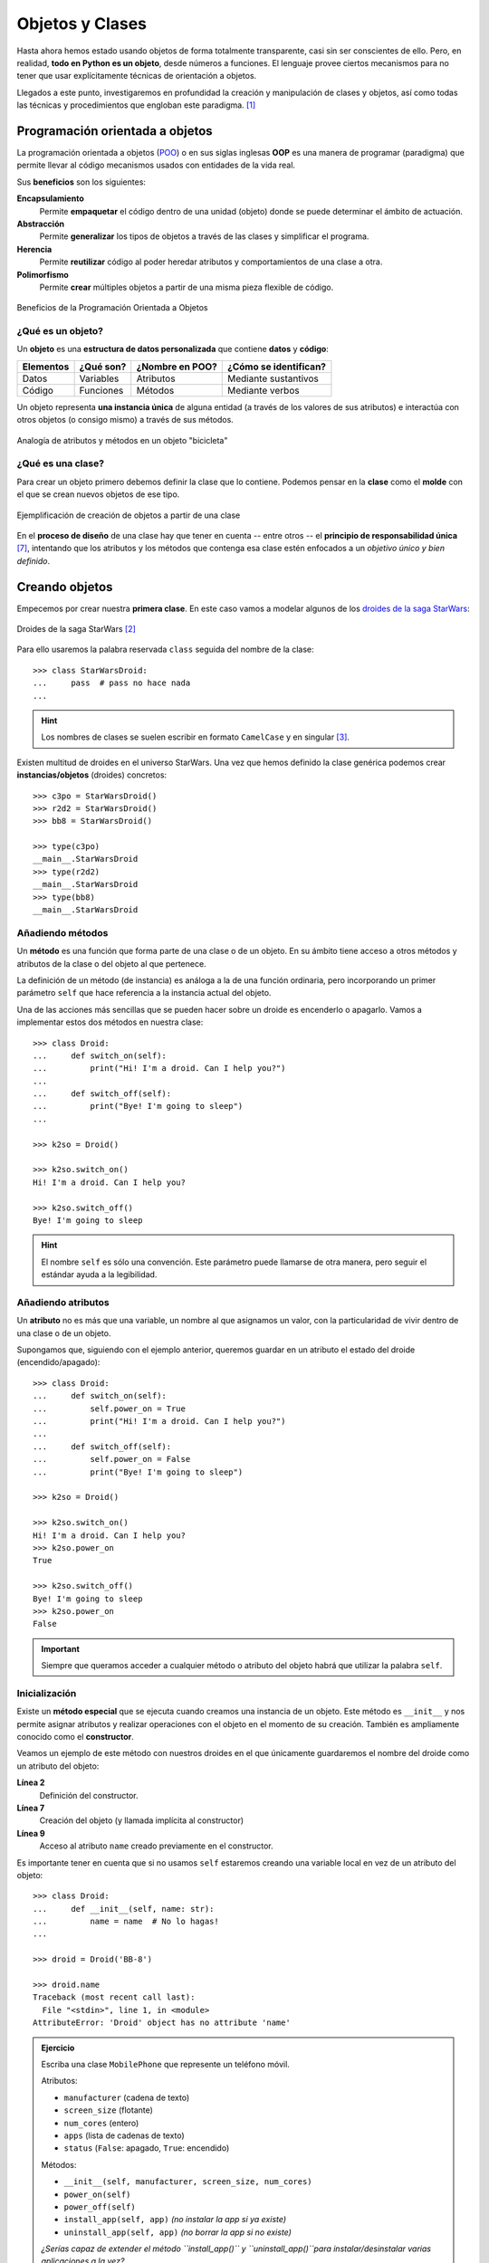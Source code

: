 ################
Objetos y Clases
################

.. image:: img/rabie-madaci-skx1Rn6LW9I-unsplash.jpg

Hasta ahora hemos estado usando objetos de forma totalmente transparente, casi sin ser conscientes de ello. Pero, en realidad, **todo en Python es un objeto**, desde números a funciones. El lenguaje provee ciertos mecanismos para no tener que usar explícitamente técnicas de orientación a objetos.

Llegados a este punto, investigaremos en profundidad la creación y manipulación de clases y objetos, así como todas las técnicas y procedimientos que engloban este paradigma. [#things-unsplash]_

********************************
Programación orientada a objetos
********************************

La programación orientada a objetos (`POO`_) o en sus siglas inglesas **OOP** es una manera de programar (paradigma) que permite llevar al código mecanismos usados con entidades de la vida real.

Sus **beneficios** son los siguientes:

**Encapsulamiento**
    Permite **empaquetar** el código dentro de una unidad (objeto) donde se puede determinar el ámbito de actuación.
**Abstracción**
    Permite **generalizar** los tipos de objetos a través de las clases y simplificar el programa.
**Herencia**
    Permite **reutilizar** código al poder heredar atributos y comportamientos de una clase a otra.
**Polimorfismo**
    Permite **crear** múltiples objetos a partir de una misma pieza flexible de código.

.. figure:: img/oop-features.svg
    :align: center

    Beneficios de la Programación Orientada a Objetos

¿Qué es un objeto?
==================

Un **objeto** es una **estructura de datos personalizada** que contiene **datos** y **código**:

+-----------+-----------+-----------------+-----------------------+
| Elementos | ¿Qué son? | ¿Nombre en POO? | ¿Cómo se identifican? |
+===========+===========+=================+=======================+
| Datos     | Variables | Atributos       | Mediante sustantivos  |
+-----------+-----------+-----------------+-----------------------+
| Código    | Funciones | Métodos         | Mediante verbos       |
+-----------+-----------+-----------------+-----------------------+

Un objeto representa **una instancia única** de alguna entidad (a través de los valores de sus atributos) e interactúa con otros objetos (o consigo mismo) a través de sus métodos.

.. figure:: img/bike-object.svg
    :align: center

    Analogía de atributos y métodos en un objeto "bicicleta"

¿Qué es una clase?
==================

Para crear un objeto primero debemos definir la clase que lo contiene. Podemos pensar en la **clase** como el **molde** con el que se crean nuevos objetos de ese tipo.

.. figure:: img/mold.svg
    :align: center

    Ejemplificación de creación de objetos a partir de una clase

En el **proceso de diseño** de una clase hay que tener en cuenta -- entre otros -- el **principio de responsabilidad única** [#solid-principles]_, intentando que los atributos y los métodos que contenga esa clase estén enfocados a un *objetivo único y bien definido*.

***************
Creando objetos
***************

Empecemos por crear nuestra **primera clase**. En este caso vamos a modelar algunos de los `droides de la saga StarWars`_:

.. figure:: img/starwars-droids.jpg
    :align: center

    Droides de la saga StarWars [#starwars-droids]_

Para ello usaremos la palabra reservada ``class`` seguida del nombre de la clase::

    >>> class StarWarsDroid:
    ...     pass  # pass no hace nada
    ...

.. hint:: Los nombres de clases se suelen escribir en formato ``CamelCase`` y en singular [#pep8]_.

Existen multitud de droides en el universo StarWars. Una vez que hemos definido la clase genérica podemos crear **instancias/objetos** (droides) concretos::

    >>> c3po = StarWarsDroid()
    >>> r2d2 = StarWarsDroid()
    >>> bb8 = StarWarsDroid()

    >>> type(c3po)
    __main__.StarWarsDroid
    >>> type(r2d2)
    __main__.StarWarsDroid
    >>> type(bb8)
    __main__.StarWarsDroid


Añadiendo métodos
=================

Un **método** es una función que forma parte de una clase o de un objeto. En su ámbito tiene acceso a otros métodos y atributos de la clase o del objeto al que pertenece.

La definición de un método (de instancia) es análoga a la de una función ordinaria, pero incorporando un primer parámetro ``self`` que hace referencia a la instancia actual del objeto.

Una de las acciones más sencillas que se pueden hacer sobre un droide es encenderlo o apagarlo. Vamos a implementar estos dos métodos en nuestra clase::

    >>> class Droid:
    ...     def switch_on(self):
    ...         print("Hi! I'm a droid. Can I help you?")
    ...
    ...     def switch_off(self):
    ...         print("Bye! I'm going to sleep")
    ...

    >>> k2so = Droid()

    >>> k2so.switch_on()
    Hi! I'm a droid. Can I help you?

    >>> k2so.switch_off()
    Bye! I'm going to sleep

.. hint::
    El nombre ``self`` es sólo una convención. Este parámetro puede llamarse de otra manera, pero seguir el estándar ayuda a la legibilidad.

Añadiendo atributos
===================

Un **atributo** no es más que una variable, un nombre al que asignamos un valor, con la particularidad de vivir dentro de una clase o de un objeto.

Supongamos que, siguiendo con el ejemplo anterior, queremos guardar en un atributo el estado del droide (encendido/apagado)::

    >>> class Droid:
    ...     def switch_on(self):
    ...         self.power_on = True
    ...         print("Hi! I'm a droid. Can I help you?")
    ...
    ...     def switch_off(self):
    ...         self.power_on = False
    ...         print("Bye! I'm going to sleep")

    >>> k2so = Droid()

    >>> k2so.switch_on()
    Hi! I'm a droid. Can I help you?
    >>> k2so.power_on
    True

    >>> k2so.switch_off()
    Bye! I'm going to sleep
    >>> k2so.power_on
    False

.. important::
    Siempre que queramos acceder a cualquier método o atributo del objeto habrá que utilizar la palabra ``self``.

Inicialización
==============

Existe un **método especial** que se ejecuta cuando creamos una instancia de un objeto. Este método es ``__init__`` y nos permite asignar atributos y realizar operaciones con el objeto en el momento de su creación. También es ampliamente conocido como el **constructor**. 

Veamos un ejemplo de este método con nuestros droides en el que únicamente guardaremos el nombre del droide como un atributo del objeto:

.. code-block::
    :linenos:

    >>> class Droid:
    ...     def __init__(self, name: str):
    ...         self.name = name
    ...

    >>> droid = Droid('BB-8')

    >>> droid.name
    'BB-8'

**Línea 2**
    Definición del constructor.
**Línea 7**
    Creación del objeto (y llamada implícita al constructor)
**Línea 9**
    Acceso al atributo ``name`` creado previamente en el constructor.

Es importante tener en cuenta que si no usamos ``self`` estaremos creando una variable local en vez de un atributo del objeto::

    >>> class Droid:
    ...     def __init__(self, name: str):
    ...         name = name  # No lo hagas!
    ...

    >>> droid = Droid('BB-8')

    >>> droid.name
    Traceback (most recent call last):
      File "<stdin>", line 1, in <module>
    AttributeError: 'Droid' object has no attribute 'name'


.. admonition:: Ejercicio
    :class: exercise

    Escriba una clase ``MobilePhone`` que represente un teléfono móvil.

    Atributos:

    - ``manufacturer`` (cadena de texto)
    - ``screen_size`` (flotante)
    - ``num_cores`` (entero)
    - ``apps`` (lista de cadenas de texto)
    - ``status`` (``False``: apagado, ``True``: encendido)

    Métodos:

    - ``__init__(self, manufacturer, screen_size, num_cores)``
    - ``power_on(self)``
    - ``power_off(self)``
    - ``install_app(self, app)`` *(no instalar la app si ya existe)*
    - ``uninstall_app(self, app)``  *(no borrar la app si no existe)*

    *¿Serías capaz de extender el método ``install_app()`` y ``uninstall_app()``para instalar/desinstalar varias aplicaciones a la vez?*

        | Plantilla: :download:`mobile.py <files/templates/mobile.py>`
        | Comprobación: ``pytest -xq`` :download:`test_mobile.py <files/test_mobile.py>` 
        | Comprobación (avanzado): ``pytest -xq`` :download:`test_mobile_advanced.py <files/test_mobile_advanced.py>`

*********
Atributos
*********

Acceso directo
==============

En el siguiente ejemplo vemos que, aunque el atributo ``name`` se ha creado en el constructor de la clase, también podemos modificarlo desde "fuera" con un acceso directo::

    >>> class Droid:
    ...     def __init__(self, name: str):
    ...         self.name = name
    ...

    >>> droid = Droid('C-3PO')

    >>> droid.name
    'C-3PO'

    >>> droid.name = 'waka-waka'  # esto sería válido!

Python nos permite **añadir atributos dinámicamente** a un objeto incluso después de su creación::

    >>> droid.manufacturer = 'Cybot Galactica'
    >>> droid.height = 1.77

.. note::
    Nótese el acceso a los atributos con ``obj.attribute`` en vez de lo que veníamos usando en :ref:`diccionarios <core/datastructures/dicts:diccionarios>` donde hay que escribir "un poco más" ``obj['attribute']``.

Propiedades
===========

Como hemos visto previamente, los atributos definidos en un objeto son accesibles públicamente. Esto puede parecer extraño a personas que vengan de otros lenguajes de programación (véase Java). En Python existe un cierto "sentido de la responsabilidad" a la hora de programar y manejar este tipo de situaciones: Casi todo es posible a priori pero se debe controlar explícitamente.

Una primera solución "pitónica" para la privacidad de los atributos es el uso de **propiedades**. La forma más común de aplicar propiedades es mediante el uso de :ref:`decoradores <core/modularity/functions:Decoradores>`:

- ``@property`` para leer el valor de un atributo ("getter").
- ``@name.setter`` para escribir el valor de un atributo.

Veamos un ejemplo en el que estamos ofuscando el nombre del droide a través de propiedades::

    >>> class Droid:
    ...     def __init__(self, name: str):
    ...         self.hidden_name = name
    ...
    ...     @property
    ...     def name(self) -> str:
    ...         print('inside the getter')
    ...         return self.hidden_name
    ...
    ...     @name.setter
    ...     def name(self, name: str) -> None:
    ...         print('inside the setter')
    ...         self.hidden_name = name
    ...

    >>> droid = Droid('N1-G3L')

    >>> droid.name
    inside the getter
    'N1-G3L'

    >>> droid.name = 'Nigel'
    inside the setter

    >>> droid.name
    inside the getter
    'Nigel'

En cualquier caso, seguimos pudiendo acceder directamente a ``.hidden_name``::

    >>> droid.hidden_name
    'Nigel'

Incluso podemos cambiar su valor::

    >>> droid.hidden_name = 'waka-waka'

    >>> droid.name
    inside the getter
    'waka-waka'

Valores calculados
------------------

Una propiedad también se puede usar para devolver un **valor calculado** (o computado).

A modo de ejemplo, supongamos que la altura del periscopio de los droides astromecánicos se calcula siempre como un porcentaje de su altura. Veamos cómo implementarlo::

    >>> class AstromechDroid:
    ...     def __init__(self, name: str, height: float):
    ...         self.name = name
    ...         self.height = height
    ...
    ...     @property
    ...     def periscope_height(self) -> float:
    ...         return 0.3 * self.height
    ...

    >>> droid = AstromechDroid('R2-D2', 1.05)

    >>> droid.periscope_height  # podemos acceder como atributo
    0.315

    >>> droid.periscope_height = 10  # no podemos modificarlo
    Traceback (most recent call last):
      File "<stdin>", line 1, in <module>
    AttributeError: can't set attribute

Las propiedades **no pueden recibir parámetros** ya que no tiene sentido semánticamente::

    >>> class AstromechDroid:
    ...     def __init__(self, name: str, height: float):
    ...         self.name = name
    ...         self.height = height
    ...
    ...     @property
    ...     def periscope_height(self, from_ground: bool = False) -> float:
    ...         height_factor = 1.3 if from_ground else 0.3
    ...         return height_factor * self.height
    ...

    >>> droid = AstromechDroid('R2-D2', 1.05)

    >>> droid.periscope_height
    0.315

    >>> droid.periscope_height(from_ground=True)
    Traceback (most recent call last):
      File "<stdin>", line 1, in <module>
    TypeError: 'float' object is not callable

En este caso tendríamos que implementar un método para resolver el escenario planteado.

.. hint:: La ventaja de usar valores calculados sobre simples atributos es que el cambio de valor en un atributo no asegura que actualicemos otro atributo, y además siempre podremos modificar directamente el valor del atributo, con lo que podríamos obtener efectos colaterales indeseados.

Cacheando propiedades
---------------------

En los ejemplos anteriores hemos creado una propiedad que calcula el alto del periscopio de un droide astromecánico a partir de su altura. El "coste" de este cálculo es bajo, pero imaginemos por un momento que fuera muy alto.

Si cada vez que accedemos a dicha propiedad tenemos que realizar ese cálculo, estaríamos siendo muy ineficientes (en el caso de que la altura del droide no cambiara). Veamos una aproximación a este escenario usando el **cacheado de propiedades**::

    >>> class AstromechDroid:
    ...     def __init__(self, name: str, height: float):
    ...         self.name = name
    ...         self.height = height  # llamada al setter
    ...
    ...     @property
    ...     def height(self) -> float:
    ...         return self._height
    ...
    ...     @height.setter
    ...     def height(self, height: float) -> None:
    ...         self._height = height
    ...         self._periscope_height = None  # invalidar caché
    ...
    ...     @property
    ...     def periscope_height(self) -> float:
    ...         if self._periscope_height is None:
    ...             print('Calculating periscope height...')
    ...             self._periscope_height = 0.3 * self.height
    ...         return self._periscope_height

Probamos ahora la implementación diseñada, modificando la altura del droide::

    >>> droid = AstromechDroid('R2-D2', 1.05)

    >>> droid.periscope_height
    Calculating periscope height...
    0.315
    >>> droid.periscope_height  # Cacheado!
    0.315

    >>> droid.height = 1.15

    >>> droid.periscope_height
    Calculating periscope height...
    0.345
    >>> droid.periscope_height  # Cacheado!
    0.345

Ocultando atributos
===================

Python tiene una convención sobre aquellos atributos que queremos hacer **"privados"** (u ocultos): comenzar el nombre con doble subguión ``__``

.. code-block::

    >>> class Droid:
    ...     def __init__(self, name: str):
    ...         self.__name = name
    ...

    >>> droid = Droid('BC-44')

    >>> droid.__name  # efectivamente no aparece como atributo
    Traceback (most recent call last):
      File "<stdin>", line 1, in <module>
    AttributeError: 'Droid' object has no attribute '__name'

Lo que realmente ocurre tras el telón se conoce como "*name mangling*" y consiste en modificar el nombre del atributo incorporado la clase como un prefijo. Sabiendo esto podemos acceder al valor del atributo supuestamente privado::

    >>> droid._Droid__name
    'BC-44'

.. note::
    La filosofía de Python permite hacer casi cualquier cosa con los objetos que se manejan, eso sí, el sentido de la responsabilidad se traslada a la persona que desarrolla e incluso a la persona que hace uso del objeto.

Atributos de clase
==================

Podemos asignar atributos a una clase y serán asumidos por todos los objetos instanciados de esa clase.

A modo de ejemplo, en un principio, todos los droides están diseñados para que obedezcan a su dueño. Esto lo conseguiremos a nivel de clase, salvo que ese comportamiento se sobreescriba::

    >>> class Droid:
    ...     obeys_owner = True  # obedece a su dueño
    ...

    >>> good_droid = Droid()
    >>> good_droid.obeys_owner
    True

    >>> t1000 = Droid()  # T-1000 (Terminator)
    >>> t1000.obeys_owner = False
    >>> t1000.obeys_owner
    False

    >>> Droid.obeys_owner  # el cambio no afecta a nivel de clase
    True

.. tip::
    Los atributos de clase son accesibles tanto desde la clase como desde las instancias creadas.

Hay que tener en cuenta lo siguiente:

- Si modificamos un atributo de clase desde un objeto, sólo modificamos el valor en el objeto y no en la clase.
- Si modificamos un atributo de clase desde una clase, **modificamos el valor en todos los objetos pasados y futuros**.

Veamos un ejemplo de esto último:

.. code-block::
    :emphasize-lines: 13

    >>> class Droid:
    ...     obeys_owner = True
    ...

    >>> droid1 = Droid()
    >>> droid1.obeys_owner
    True

    >>> droid2 = Droid()
    >>> droid2.obeys_owner
    True

    >>> Droid.obeys_owner = False  # cambia pasado y futuro

    >>> droid1.obeys_owner
    False
    >>> droid2.obeys_owner
    False

    >>> droid3 = Droid()
    >>> droid3.obeys_owner
    False

La explicación de este fenómeno es sencilla: Todas las instancias (pasadas y futuras) del droide tienen un "atributo" ``obeys_owner`` que "apunta" a la misma zona de memoria que la del atributo ``obeys_owner`` de la clase::

    >>> id(Droid.obeys_owner)
    4385213672
    >>> id(droid1.obeys_owner)
    4385213672
    >>> id(droid2.obeys_owner)
    4385213672
    >>> id(droid3.obeys_owner)
    4385213672

.. figure:: img/obeys-owner1.svg
    :align: center

    Atributo de clase

Supongamos que tras el cambio "global" de ``obeys_owner`` lo que buscamos es que **sólo se modifiquen los droides futuros pero no los pasados**.

Para poder abordar este escenario debemos recurrir a **atributos de instancia**.

    >>> class Droid:
    ...     obeys_owner = True
    ...     def __init__(self):
    ...         self.obeys_owner = Droid.obeys_owner
    ...

Ahora veamos cuál es el comportamiento::

    >>> droid1 = Droid()
    >>> droid1.obeys_owner
    True
    
    >>> droid2 = Droid()
    >>> droid2.obeys_owner
    True
    
    >>> Droid.obeys_owner = False

    >>> droid1.obeys_owner
    True
    >>> droid2.obeys_owner
    True
    
    >>> droid3 = Droid()
    >>> droid3.obeys_owner
    False

.. figure:: img/obeys-owner2.svg
    :align: center

    Atributo de clase con asignación de instancia

*******
Métodos
*******

Métodos de instancia
====================

Un **método de instancia** es un método que modifica o accede al estado del objeto al que hace referencia. Recibe ``self`` como primer parámetro, el cual se convierte en el propio objeto sobre el que estamos trabajando. Python envía este argumento de forma transparente: no hay que pasarlo como argumento.

Veamos un ejemplo en el que, además del constructor, creamos un método de instancia para hacer que un droide se mueva:

.. code-block::
    :emphasize-lines: 6

    >>> class Droid:
    ...     def __init__(self, name: str):  # método de instancia -> constructor
    ...         self.name = name
    ...         self.covered_distance = 0
    ...
    ...     def move_up(self, steps: int) -> None:  # método de instancia
    ...         self.covered_distance += steps
    ...         print(f'Moving {steps} steps')
    ...

    >>> droid = Droid('C1-10P')

    >>> droid.move_up(10)
    Moving 10 steps

Propiedades vs Métodos
----------------------

Es razonable plantearse cuándo usar :ref:`propiedades <core/modularity/oop:propiedades>` o cuándo usar :ref:`métodos de instancia <core/modularity/oop:métodos de instancia>`.

Si la implementación requiere de parámetros, no hay confusión, necesitamos usar métodos.

Pero más allá de esto, no existe una respuesta clara y concisa a la pregunta. Aunque sí podemos dar algunas "pistas" para saber cuándo usar propiedades o cuándo usar métodos:

.. figure:: img/properties-vs-methods.svg
    :align: center

    ¿Cuándo usar propiedades vs métodos?


Métodos de clase
================

Un **método de clase** es un método que modifica o accede al estado de la clase a la que hace referencia. Recibe ``cls`` como primer parámetro, el cual se convierte en la propia clase sobre la que estamos trabajando. Python envía este argumento de forma transparente. La identificación de estos métodos se completa aplicando el decorador ``@classmethod`` a la función.

Veamos un ejemplo en el que implementamos un método de clase que **muestra el número de droides creados**:

.. code-block::
    :emphasize-lines: 7-8

    >>> class Droid:
    ...     count = 0
    ...
    ...     def __init__(self):
    ...         Droid.count += 1
    ...
    ...     @classmethod
    ...     def total_droids(cls) -> None:
    ...         print(f'{cls.count} droids built so far!')
    ...

    >>> droid1 = Droid()
    >>> droid2 = Droid()
    >>> droid3 = Droid()

    >>> Droid.total_droids()
    3 droids built so far!

.. hint::
    El nombre ``cls`` es sólo una convención. Este parámetro puede llamarse de otra manera, pero seguir el estándar ayuda a la legibilidad.

Métodos estáticos
=================

Un **método estático** es un método que no "debería" modificar el estado del objeto ni de la clase. No recibe ningún parámetro especial. La identificación de estos métodos se completa aplicando el decorador ``@staticmethod`` a la función.

Veamos un ejemplo en el que creamos un método estático para devolver las categorías de droides que existen en StarWars:

.. code-block::
    :emphasize-lines: 5,6

    >>> class Droid:
    ...     def __init__(self):
    ...         pass
    ...
    ...     @staticmethod
    ...     def get_droids_categories() -> tuple[str]:
    ...         return ('Messeger', 'Astromech', 'Power', 'Protocol')
    ...

    >>> Droid.get_droids_categories()
    ('Messeger', 'Astromech', 'Power', 'Protocol')

Métodos decorados
-----------------

Es posible que, según el escenario, queramos **decorar ciertos métodos** de nuestra clase. Esto lo conseguiremos siguiendo la misma estructura de :ref:`decoradores <core/modularity/functions:decoradores>` que ya hemos visto, pero con ciertos matices.

A continuación veremos un ejemplo en el que creamos un decorador para auditar las acciones de un droide y saber quién ha hecho qué:

.. code-block::
    :emphasize-lines: 2-7

    >>> class Droid:
    ...     @staticmethod
    ...     def audit(method):
    ...         def wrapper(self, *args, **kwargs):
    ...             print(f'Droid {self.name} running {method.__name__}')
    ...             return method(self, *args, **kwargs)  # Ojo llamada!
    ...         return wrapper
    ...
    ...     def __init__(self, name: str):
    ...         self.name = name
    ...         self.pos = [0, 0]
    ...
    ...     @audit
    ...     def move(self, x: int, y: int):
    ...         self.pos[0] += x
    ...         self.pos[1] += y
    ...
    ...     @audit
    ...     def reset(self):
    ...         self.pos = [0, 0]
    
    >>> droid = Droid('B1')
    
    >>> droid.move(1, 1)
    Droid B1 running move
    
    >>> droid.reset()
    Droid B1 running reset

A tener en cuenta la llamada al método de instancia dentro del decorador::

    >>> method(self, *args, **kwargs) == self.method(*args, **kwargs)

El decorador se puede poner dentro o fuera de la clase. Por una cuestión de encapsulamiento podría tener sentido dejarlo **dentro de la clase como método estático**.

.. seealso::
    También es posible aplicar esta misma técnica usando :ref:`decoradores con parámetros <core/modularity/functions:decoradores con parámetros>`.

Métodos mágicos
===============

Cuando escribimos ``'hello world' * 3`` ¿cómo sabe el objeto ``'hello world'`` lo que debe hacer para multiplicarse con el objeto entero ``3``? O dicho de otra forma, ¿cuál es la implementación del operador ``*`` para "strings" e "int"? En valores numéricos puede parecer evidente (siguiendo los operadores matemáticos), pero no es así para otros objetos.  La solución que proporciona Python para estas (y otras) situaciones son los **métodos mágicos**.

Los métodos mágicos empiezan y terminan por doble subguión ``__`` (es por ello que también se les conoce como "dunder-methods"). Uno de los "dunder-methods" más famosos es el constructor de una clase: ``__init__()``.

.. important:: Digamos que los métodos mágicos se "disparan" de manera transparente cuando utilizamos ciertas estructuras y expresiones del lenguaje.

Para el caso de los operadores, existe un método mágico asociado (que podemos personalizar). Por ejemplo la comparación de dos objetos se realiza con el método ``__eq__()``:

.. figure:: img/magic-methods.svg
    :align: center

    Ejecución de método mágico mediante operador

Extrapolando esta idea a nuestro universo StarWars, podríamos establecer que dos droides son iguales si su nombre es igual, independientemente de que tengan distintos números de serie:

.. code-block::
    :emphasize-lines: 6,7

    >>> class Droid:
    ...     def __init__(self, name: str, serial_number: int):
    ...         self.name = name
    ...         self.serial_number = serial_number
    ...
    ...     def __eq__(self, droid: Droid) -> bool:
    ...         return self.name == droid.name
    ...

    >>> droid1 = Droid('C-3PO', 43974973242)
    >>> droid2 = Droid('C-3PO', 85094905984)

    >>> droid1 == droid2  # llamada implícita a __eq__
    True

    >>> droid1.__eq__(droid2)
    True

.. tip::
    | Para poder utilizar la anotación de tipo ``Droid`` necesitamos añadir la siguiente línea al principio de nuestro código:  
    | ``from __future__ import annotations``
    

.. figure:: img/magic-methods-list.svg
    :align: center

    Métodos mágicos para comparaciones y operaciones matemáticas

.. note:: Los métodos mágicos no sólo están restringidos a operadores de comparación o matemáticos. Existen muchos otros en la documentación oficial de Python, donde son llamados `métodos especiales`_.

Veamos un ejemplo en el que **"sumamos" dos droides** (*esto se podría ver como una fusión*). Supongamos que la suma de dos droides implica: a) que el nombre del droide resultante es la concatenación de los nombres de los droides de entrada; b) que la energía del droide resultante es la suma de la energía de los droides de entrada::

    >>> class Droid:
    ...     def __init__(self, name: str, power: int):
    ...         self.name = name
    ...         self.power = power
    ...
    ...     def __add__(self, other: Droid) -> Droid:
    ...         new_name = self.name + '-' + other.name
    ...         new_power = self.power + other.power
    ...         return Droid(new_name, new_power)  # Hay que devolver un objeto de tipo Droid
    ...

    >>> droid1 = Droid('C3PO', 45)
    >>> droid2 = Droid('R2D2', 91)

    >>> droid3 = droid1 + droid2

    >>> print(f'Fusion droid:\n{droid3.name} with power {droid3.power}')
    Fusion droid:
    C3PO-R2D2 with power 136

.. important::
    Este tipo de operaciones debe **devolver un objeto** de la clase con la que estamos trabajando.

.. tip::
    En este tipo de métodos mágicos el parámetro suele llamarse ``other`` haciendo referencia al "otro" objeto que entra en la operación. Es una convención.

Sobrecarga de operadores
------------------------

¿Qué ocurriría si sumamos un número entero a un droide? De primeras nada, porque no lo tenemos contemplado, pero podríamos establecer un significado: Si sumamos un número entero a un droide éste aumenta su energía en el valor indicado. Vamos a intentar añadir también este comportamiento al operador suma ya implementado.

Aunque en Python no existe técnicamente la "sobrecarga de funciones", sí que podemos simularla identificando el tipo del objeto que nos pasan y realizando acciones en base a ello:

.. code-block::
    :emphasize-lines: 7,10

    >>> class Droid:
    ...     def __init__(self, name: str, power: int):
    ...         self.name = name
    ...         self.power = power
    ...
    ...     def __add__(self, other: Droid | int) -> Droid:
    ...         if isinstance(other, Droid):
    ...             new_name = self.name + '-' + other.name
    ...             new_power = self.power + other.power
    ...         elif isinstance(other, int):
    ...             new_name = self.name
    ...             new_power = self.power + other
    ...         return Droid(new_name, new_power)
    ...

    >>> droid = Droid('L3-37', 75)

    >>> powerful_droid = droid + 25

    >>> powerful_droid.power
    100

Esta misma estrategia se puede aplicar al **operador de igualdad** ya que es muy habitual encontrar comparaciones de objetos en nuestro código. Por ello, deberíamos tener en cuenta si se van a comparar dos objetos de distinta naturaleza.

Retomando el caso ya visto... **¿qué pasaría si comparamos un droide con una cadena de texto?**

.. code-block::
    :emphasize-lines: 7,12,16

    >>> class Droid:
    ...     def __init__(self, name: str, serial_number: int):
    ...         self.name = name
    ...         self.serial_number = serial_number
    ...
    ...     def __eq__(self, droid: Droid) -> bool:
    ...         return self.name == droid.name
    ...

    >>> droid = Droid('C-3PO', 43974973242)

    >>> droid == 'C-3PO'
    Traceback (most recent call last):
      File "<stdin>", line 1, in <module>
      File "<stdin>", line 6, in __eq__
    AttributeError: 'str' object has no attribute 'name'

No funciona. Debemos contemplar el caso donde recibimos un objeto "cualquiera" a la hora de comparar. Veamos una posible implementación del operador de igualdad::

    >>> class Droid:
    ...     def __init__(self, name: str, serial_number: int):
    ...         self.name = name
    ...         self.serial_number = serial_number
    ...
    ...     def __eq__(self, other: Droid | object) -> bool:
    ...         if isinstance(other, Droid):
    ...             return self.name == droid.name
    ...         return False
    ...

Ahora podemos comprobar que todo funciona como esperaríamos::

    >>> droid = Droid('C-3PO', 43974973242)

    >>> droid == 'C-3PO'
    False

``__str__``
-----------

Uno de los métodos mágicos más utilizados es ``__str__`` y permite establecer la forma en la que un objeto es representado como *cadena de texto*::

    >>> class Droid:
    ...     def __init__(self, name: str, serial_number: int):
    ...         self.serial_number = serial_number
    ...         self.name = name
    ...
    ...     def __str__(self) -> str:
    ...         return f'🤖 Droid "{self.name}" serial-no {self.serial_number}'
    ...

    >>> droid = Droid('K-2SO', 8403898409432)

    >>> print(droid)  # llamada a droid.__str__()
    🤖 Droid "K-2SO" serial-no 8403898409432

    >>> str(droid)
    '🤖 Droid "K-2SO" serial-no 8403898409432'

    >>> f'Droid -> {droid}'
    'Droid -> 🤖 Droid "K-2SO" serial-no 8403898409432'

.. admonition:: Ejercicio
    :class: exercise

    Defina una clase ``Fraction`` que represente una fracción con numerador y denominador enteros y utilice los métodos mágicos para poder sumar, restar, multiplicar y dividir estas fracciones.

    Además de esto, necesitaremos:

    - ``gcd(a, b)`` para calcular el máximo común divisor entre ``a`` y ``b`` (*Algoritmo de Euclides*).
    - ``__init__(self, num, den)`` para construir una fracción (incluyendo simplificación de sus términos mediante el método ``gcd()``.
    - ``__str__(self)`` para representar una fracción.

    Algoritmo de Euclides::

        def gcd(a: int, b: int) -> int:
            """ Algoritmo de Euclides para el cálculo del Máximo Común Divisor. """
            while b > 0:
                a, b = b, a % b
            return a

    Compruebe que se cumplen las siguientes igualdades:

    .. math::

        \bigg[ \frac{25}{30} + \frac{40}{45} = \frac{31}{18} \bigg] \hspace{5mm}
        \bigg[ \frac{25}{30} - \frac{40}{45} = \frac{-1}{18} \bigg] \hspace{5mm}
        \bigg[ \frac{25}{30} * \frac{40}{45} = \frac{20}{27} \bigg] \hspace{5mm}
        \bigg[ \frac{25}{30} / \frac{40}{45} = \frac{15}{16} \bigg]

    | Plantilla: :download:`fraction.py <files/templates/fraction.py>`
    | Comprobación: ``pytest -xq`` :download:`test_fraction.py <files/test_fraction.py>`

``__repr__``
------------

En ausencia del método ``__str__()`` se usará por defecto el método ``__repr__()``. La diferencia entre ambos métodos es que el primero está más pensado para una representación del objeto de cara al usuario mientras que el segundo está más orientado al desarrollador.

El método ``__repr()__`` **se invoca automáticamente** en los dos siguientes escenarios:

1. Cuando no existe el método ``__str__()`` en el objeto y tratamos de encontrar su representación en cadena de texto con ``str()`` o ``print()``.
2. Cuando utilizamos el intérprete interactivo de Python y pedimos el "valor" del objeto.

Veamos un ejemplo. En primer lugar un droide que sólo implementa el método ``__str__()``::

    >>> class Droid:
    ...     def __init__(self, name: str):
    ...         self.name = name
    ...
    ...     def __str__(self):
    ...         return f"Hi there! I'm {self.name}"
    ...

    >>> c14 = Droid('C-14')

    >>> print(c14)  # __str()__
    Hi there! I'm C-14

    >>> c14  # __repr()__
    <__main__.Droid at 0x103d7cc10>

Ahora implementamos también el método ``__repr__()``::

    >>> class Droid:
    ...     def __init__(self, name: str):
    ...         self.name = name
    ...
    ...     def __str__(self):
    ...         return f"Hi there! I'm {self.name}"
    ...
    ...     def __repr__(self):
    ...         return f"[Droid] '{self.name}' @ {hex(id(self))}"
    ...

    >>> c14 = Droid('C-14')

    >>> print(c14)  # __str__()
    Hi there! I'm C-14

    >>> c14  # __repr__()
    [Droid] 'C-14' @ 0x103e4e350

.. attention::
    El hecho de incorporar la dirección de memoria del objeto en el método ``__repr__()`` no es en absoluto obligatorio, ni siquiera necesario. Todo depende de los requerimientos que tengamos en el proyecto.

Gestores de contexto
--------------------

Otra de las aplicaciones interesantes de los métodos mágicos/especiales es la de los **gestores de contexto**. Un gestor de contexto permite aplicar una serie de *acciones a la entrada y a la salida* del bloque de código que engloba.

Hay dos métodos que son utilizados para implementar los gestores de contexto:

``__enter__()``
    Acciones que se llevan a cabo al entrar al contexto.
``__exit__()``
    Acciones que se llevan a cabo al salir del contexto.

Veamos un ejemplo en el que implementamos un gestor de contexto que **mide tiempos de ejecución**::

    >>> from time import time

    >>> class Timer():
    ...     def __enter__(self):
    ...         self.start = time()
    ...
    ...     def __exit__(self, exc_type, exc_value, exc_traceback):
    ...         # Omit exception handling
    ...         self.end = time()
    ...         exec_time = self.end - self.start
    ...         print(f'Execution time (seconds): {exec_time:.5f}')
    ...

Aunque en este caso no estamos haciendo uso de los parámetros en la función ``__exit__()``, hacen referencia a una posible :ref:`excepción <core/modularity/exceptions:excepciones>` (error) que se produzca en la ejecución del bloque de código que engloba el contexto. Los tres parámetros son:

1. ``exc_type`` indicando el tipo de la excepción.
2. ``exc_value`` indicando el valor (mensaje) de la excepción.
3. ``exc_traceback`` indicando la "traza" (pila) de llamadas que llevaron hasta la excepción.

Ahora podemos probar nuestro gestor de contexto con un ejemplo concreto. La forma de "activar" el contexto es usar la sentencia ``with`` seguida del símbolo que lo gestiona::

    >>> with Timer():
    ...     for _ in range(1_000_000):
    ...         x = 2 ** 20
    ...
    Execution time (seconds): 0.05283

    >>> with Timer():
    ...     x = 0
    ...     for _ in range(1_000_000):
    ...         x += 2 ** 20
    ...
    Execution time (seconds): 0.08749

Volviendo a nuestro ejemplo de los droides de StarWars, vamos a crear un gestor de contexto que "congele" un droide para resetear su distancia recorrida::

    >>> class Droid:
    ...     def __init__(self, name: str):
    ...         self.name = name
    ...         self.covered_distance = 0
    ...
    ...     def move_up(self, steps: int) -> None:
    ...         self.covered_distance += steps
    ...         print(f'Moving {steps} steps')
    ...
    
    >>> class FrozenDroid:  # Gestor de contexto!
    ...     def __enter__(self, name: str):
    ...         self.droid = Droid(name)
    ...         return self.droid
    ...
    ...     def __exit__(self, *err):
    ...         self.droid.covered_distance = 0
    ...

Veamos este gestor de contexto en acción::

    >>> with FrozenDroid() as droid:
    ...     droid.move_up(10)
    ...     droid.move_up(20)
    ...     droid.move_up(30)
    ...     print(droid.covered_distance)
    ...
    Moving 10 steps
    Moving 20 steps
    Moving 30 steps
    60

    >>> droid.covered_distance  # Distancia reseteada!
    0

********
Herencia
********

La **herencia** consiste en **construir una nueva clase partiendo de una clase existente**, pero que añade o modifica ciertos aspectos. La herencia se considera una buena práctica de programación tanto para *reutilizar código* como para *realizar generalizaciones*.

.. figure:: img/inheritance.svg
    :align: center

    Nomenclatura de clases en la herencia [#freepik-icons]_

.. note:: Cuando se utiliza herencia, la clase derivada, de forma automática, puede usar todo el código de la clase base sin necesidad de copiar nada explícitamente.

Heredar desde una clase base
============================

Para que una clase "herede" de otra, basta con indicar la clase base entre paréntesis en la definición de la clase derivada.

Sigamos con el ejemplo galáctico: Una de las grandes categorías de droides en StarWars es la de `droides de protocolo`_. Vamos a crear una herencia sobre esta idea::

    >>> class Droid:
    ...     """ Clase Base """
    ...     pass
    ...

    >>> class ProtocolDroid(Droid):
    ...     """ Clase Derivada """
    ...     pass
    ...

    >>> issubclass(ProtocolDroid, Droid)  # comprobación de herencia
    True

    >>> r2d2 = Droid()
    >>> c3po = ProtocolDroid()

Vamos a añadir un par de métodos a la clase base, y analizar su comportamiento::

    >>> class Droid:
    ...     def switch_on(self):
    ...         print("Hi! I'm a droid. Can I help you?")
    ...
    ...     def switch_off(self):
    ...         print("Bye! I'm going to sleep")
    ...

    >>> class ProtocolDroid(Droid):
    ...     pass
    ...

    >>> r2d2 = Droid()
    >>> c3po = ProtocolDroid()

    >>> r2d2.switch_on()
    Hi! I'm a droid. Can I help you?

    >>> c3po.switch_on()  # método heredado de Droid
    Hi! I'm a droid. Can I help you?

    >>> r2d2.switch_off()
    Bye! I'm going to sleep

Sobreescribir un método
=======================

Como hemos visto, una clase derivada hereda todo lo que tiene su clase base. Pero en muchas ocasiones nos interesa modificar el comportamiento de esta herencia.

En el ejemplo anterior vamos a modificar el comportamiento del método ``switch_on()`` para la clase derivada::

    >>> class Droid:
    ...     def switch_on(self):
    ...         print("Hi! I'm a droid. Can I help you?")
    ...
    ...     def switch_off(self):
    ...         print("Bye! I'm going to sleep")
    ...

    >>> class ProtocolDroid(Droid):
    ...     def switch_on(self):
    ...         print("Hi! I'm a PROTOCOL droid. Can I help you?")
    ...

    >>> r2d2 = Droid()
    >>> c3po = ProtocolDroid()

    >>> r2d2.switch_on()
    Hi! I'm a droid. Can I help you?

    >>> c3po.switch_on()  # método heredado pero sobreescrito
    Hi! I'm a PROTOCOL droid. Can I help you?

Añadir un método
================

La clase derivada puede, como cualquier otra clase "normal",  añadir métodos que no estaban presentes en su clase base. En el siguiente ejemplo vamos a añadir un método ``translate()`` que permita a los *droides de protocolo* traducir cualquier mensaje:

.. code-block::
    :emphasize-lines: 13

    >>> class Droid:
    ...     def switch_on(self):
    ...         print("Hi! I'm a droid. Can I help you?")
    ...
    ...     def switch_off(self):
    ...         print("Bye! I'm going to sleep")
    ...

    >>> class ProtocolDroid(Droid):
    ...     def switch_on(self):
    ...         print("Hi! I'm a PROTOCOL droid. Can I help you?")
    ...
    ...     def translate(self, msg: str, *, from_lang: str) -> str:
    ...         """ Translate from language to Human understanding """
    ...         return f'{msg} means "ZASCA" in {from_lang}'

    >>> r2d2 = Droid()
    >>> c3po = ProtocolDroid()

    >>> c3po.translate('kiitos', from_lang='Huttese')  # idioma de Watoo
    kiitos means "ZASCA" in Huttese

    >>> r2d2.translate('kiitos', from_lang='Huttese')  # droide genérico no puede traducir
    Traceback (most recent call last):
      File "<stdin>", line 1, in <module>
    AttributeError: 'Droid' object has no attribute 'translate'

Con esto ya hemos aportado una personalidad diferente a los droides de protocolo, a pesar de que heredan de la clase genérica de droides de StarWars.

Accediendo a la clase base
==========================

Cuando tenemos métodos (o atributos) definidos **con el mismo nombre** en la clase base y en la clase derivada (**colisión**) debe existir un mecanismo para diferenciarlos.

Para estas ocasiones Python nos ofrece ``super()`` como función para **acceder a métodos (o atributos) de la clase base**.

Este escenario es especialmente recurrente en el constructor de aquellas clases que heredan de otras y necesitan inicializar la clase base.

Veamos un ejemplo más elaborado con nuestros droides:

.. code-block::
    :emphasize-lines: 8

    >>> class Droid:
    ...     def __init__(self, name: str):
    ...         self.name = name
    ...

    >>> class ProtocolDroid(Droid):
    ...     def __init__(self, name: str, languages: list[str]):
    ...         super().__init__(name)  # llamada al constructor de la clase base
    ...         self.languages = languages
    ...

    >>> droid = ProtocolDroid('C-3PO', ['Ewokese', 'Huttese', 'Jawaese'])

    >>> droid.name  # fijado en el constructor de la clase base
    'C-3PO'

    >>> droid.languages  # fijado en el constructor de la clase derivada
    ['Ewokese', 'Huttese', 'Jawaese']    

Herencia múltiple
=================

Aunque no está disponible en todos los lenguajes de programación, Python sí permite heredar de **múltiples clases base**.

Supongamos que queremos modelar la siguiente estructura de clases con *herencia múltiple*:

.. figure:: img/multiple-inheritance.svg
    :align: center

    Ejemplo de herencia múltiple [#starwars-fandom]_
   
.. code-block::
    :emphasize-lines: 16,20

    >>> class Droid:
    ...     def greet(self):
    ...         return 'Here a droid'
    ...

    >>> class ProtocolDroid(Droid):
    ...     def greet(self):
    ...         return 'Here a protocol droid'
    ...

    >>> class AstromechDroid(Droid):
    ...     def greet(self):
    ...         return 'Here an astromech droid'
    ...

    >>> class SuperDroid(ProtocolDroid, AstromechDroid):
    ...     pass
    ...

    >>> class HyperDroid(AstromechDroid, ProtocolDroid):
    ...     pass
    
.. caution::
    El orden en el que especificamos varias clases base es importante.

Podemos comprobar esta herencia múltiple de la siguiente manera::

    # issubclass() funciona con múltiples clases!
    >>> issubclass(SuperDroid, (ProtocolDroid, AstromechDroid, Droid))
    True

    >>> issubclass(HyperDroid, (AstromechDroid, ProtocolDroid, Droid))
    True

Veamos el resultado de la llamada a los métodos definidos para la jerarquía de droides::

    >>> super_droid = SuperDroid()
    >>> hyper_droid = HyperDroid()

    >>> super_droid.greet()
    'Here a protocol droid'

    >>> hyper_droid.greet()
    'Here an astromech droid'

Si en una clase se hace referencia a un método o atributo que no existe, Python lo buscará en todas sus clases base. Pero es posible que exista una *colisión* en caso de que el método o el atributo buscado esté, a la vez, en varias clases base. En este caso, Python resuelve el conflicto a través del **orden de resolución de métodos** [#mro]_.

Todas las clases en Python disponen de un método especial llamado ``mro()`` "method resolution order" que devuelve una lista de las clases que se visitarían en caso de acceder a un método o a un atributo::

    >>> SuperDroid.mro()
    [__main__.SuperDroid,
     __main__.ProtocolDroid,
     __main__.AstromechDroid,
     __main__.Droid,
     object]

.. seealso::
    También se puede acceder a la misma información usando el atributo ``__mro__``

Todos los objetos en Python heredan, en primera instancia, de ``object``. Esto se puede comprobar con el correspondiente ``mro()`` de cada objeto::

    >>> int.mro()
    [int, object]

    >>> str.mro()
    [str, object]

    >>> float.mro()
    [float, object]

    >>> tuple.mro()
    [tuple, object]

    >>> list.mro()
    [list, object]

    >>> bool.mro()  # Un booleano también es un entero!
    [bool, int, object]

Lo anteriormente dicho puede explicarse igualmente a través del siguiente código::

    >>> PY_TYPES = (int, str, float, tuple, list, bool)
    >>> all(issubclass(_type, object) for _type in PY_TYPES)
    True

Mixins
======

Hay situaciones en las que nos interesa incorporar una clase base "independiente" de la jerarquía establecida, y sólo a efectos de **tareas auxiliares o transversales**. Esta aproximación podría ayudar a evitar *colisiones* en métodos o atributos reduciendo la ambigüedad que añade la herencia múltiple. A estas clases auxiliares se las conoce como **"mixins"**.

Veamos un ejemplo de un "mixin" para mostrar las variables de un objeto::

    >>> class Instrospection:
    ...     def dig(self):
    ...         print(vars(self))  # vars devuelve las variables del argumento
    ...
    ... class Droid(Instrospection):
    ...     pass
    ...

    >>> droid = Droid()

    >>> droid.code = 'DN-LD'
    >>> droid.num_feet = 2
    >>> droid.type = 'Power Droid'

    >>> droid.dig()
    {'code': 'DN-LD', 'num_feet': 2, 'type': 'Power Droid'}

.. admonition:: Ejercicio
    :class: exercise

    Cree el siguiente escenario de herencia de clases en Python que representa distintos tipos de ficheros en un sistema:

    .. image:: img/files-inheritance.svg

    Notas:

    - El atributo ``size`` debe devolver el número total de caracteres sumando las longitudes de los elementos del atributo ``contents``.
    - El atributo ``info`` de cada clase debe hacer uso del atributo ``info`` de su clase base para conformar las salida final. Veamos un ejemplo:

    .. code-block:: text

        /home/python/vanrossum.mp4 [size=19B]
        Codec: h264
        Geolocalization: (23.5454, 31.4343)
        Duration: 487s
        Dimensions: (1920, 1080)

    | Plantilla: :download:`file_inheritance.py <files/templates/file_inheritance.py>`
    | Comprobación: ``pytest -xq`` :download:`test_file_inheritance.py <files/test_file_inheritance.py>`

Agregación y composición
========================

Aunque la herencia de clases nos permite modelar una gran cantidad de casos de uso en términos de "**is-a**" (*es un*), existen muchas otras situaciones en las que la agregación o la composición son una mejor opción. En este caso una clase se compone de otras clases: hablamos de una relación "**has-a**" (*tiene un*).

Hay una sutil diferencia entre agregación y composición:

- La **agregación** implica que el objeto utilizado puede funcionar por sí mismo.
- La **composición** implica que el objeto utilizado no puede "funcionar" sin la presencia de su propietario.

.. figure:: img/aggregation-composition.svg
    :align: center

    Agregación vs. Composición [#freepik-icons]_

Veamos un ejemplo de **agregación** en el que añadimos una herramienta a un droide::

    >>> class Tool:
    ...     def __init__(self, name: str):
    ...         self.name = name
    ...
    ...     def __str__(self):
    ...         return self.name.upper()
    ...
    ... class Droid:
    ...     def __init__(self, name: str, serial_number: int, tool: Tool):
    ...         self.name = name
    ...         self.serial_number = serial_number
    ...         self.tool = tool  # agregación
    ...
    ...     def __str__(self):
    ...         return f'Droid {self.name} armed with a {self.tool}'
    ...

    >>> lighter = Tool('lighter')
    >>> bb8 = Droid('BB-8', 48050989085439, lighter)

    >>> print(bb8)
    Droid BB-8 armed with a LIGHTER

*******************
Estructuras mágicas
*******************

Obviamente no existen estructuras mágicas, pero sí que hay estructuras de datos que deben implementar ciertos métodos mágicos (o especiales) para desarrollar su comportamiento.

En este apartado veremos algunos de ellos.

Secuencias
==========

Una **secuencia** en Python es un objeto en el que podemos acceder a cada uno de sus elementos a través de un **índice**, así como **calcular su longitud** total.

Algunos ejemplos de secuencias que ya se han visto incluyen :ref:`cadenas de texto <core/datatypes/strings:cadenas de texto>`, :ref:`listas <core/datastructures/lists:listas>` o :ref:`tuplas <core/datastructures/tuples:tuplas>`.

Las secuencias deben implementar, al menos, los siguientes métodos mágicos:

.. figure:: img/sequences-magic.svg
    :align: center

    Métodos mágicos asociados con las secuencias

Como ejemplo, podemos asumir que los droides de StarWars **están ensamblados con distintas partes/componentes**. Veamos una implementación de este escenario::

    >>> class Droid:
    ...     def __init__(self, name: str, parts: list[str]):
    ...         self.name = name
    ...         self.parts = parts
    ...
    ...     def __setitem__(self, index: int, part: str) -> None:
    ...         self.parts[index] = part
    ...
    ...     def __getitem__(self, index: int) -> str:
    ...         return self.parts[index]
    ...
    ...     def __len__(self):
    ...         return len(self.parts)
    ...

Ahora podemos instanciar la clase anterior y probar su comportamiento::

    >>> droid = Droid('R2-D2', ['Radar Eye', 'Pocket Vent', 'Battery Box'])
    
    >>> droid.parts
    ['Radar Eye', 'Pocket Vent', 'Battery Box']

    >>> droid[0]  # __getitem__(0)
    'Radar Eye'
    >>> droid[1]  # __getitem__(1)
    'Pocket Vent'
    >>> droid[2]  # __getitem__(2)
    'Battery Box'
    
    >>> droid[1] = 'Holographic Projector'  # __setitem__()
    
    >>> droid.parts
    ['Radar Eye', 'Holographic Projector', 'Battery Box']

    >>> len(droid)  # __len__()
    3

.. admonition:: Ejercicio

    Cree una clase ``InfiniteList`` que permita utilizar una lista sin tener límites, es decir, evitando un ``IndexError``. Por ejemplo, si la lista tiene 10 elementos, y asignamos un valor al elemento en el índice 20, esto no daría un error, sino que haría ampliar la lista hasta el valor 20, rellenando los valores en blanco con un valor de relleno que por defecto es ``None``.

    La clase se debe implementar **como una secuencia**. Escriba también un método ``__str__()`` que devuelva la representación de la lista en formato cadena de texto. Por ejemplo para ``[5, 3, 8]`` habría que devolver ``'5,3,8'``.

        | Plantilla: :download:`infinite_list.py <files/templates/infinite_list.py>`
        | Comprobación: ``pytest -xq`` :download:`test_infinite_list.py <files/test_infinite_list.py>`

Diccionarios
============

Los métodos ``__getitem__()`` y ``__setitem()__`` también se pueden aplicar para obtener o fijar valores en un estructura tipo **diccionario**. La diferencia es que en vez de manejar un índice **manejamos una clave**.

Retomando el ejemplo anterior de las partes de un droide vamos a plantear que **cada componente tenga asociada una versión**, lo que nos proporciona una estructura de tipo diccionario con clave (nombre de la parte) y valor (versión de la parte)::

    >>> class Droid:
    ...     def __init__(self, name: str, parts: dict[str, float]):
    ...         self.name = name
    ...         self.parts = parts
    ...
    ...     def __setitem__(self, part: str, version: float) -> None:
    ...         self.parts[part] = version
    ...
    ...     def __getitem__(self, part: str) -> float | None:
    ...         return self.parts.get(part)
    ...
    ...     def __len__(self):
    ...         return len(self.parts)

Ahora podremos instanciar la clase anterior y comprobar su comportamiento::

    >>> droid = Droid(
    ...     'R2-D2',
    ...     {
    ...         'Radar Eye': 1.1,
    ...         'Pocket Vent': 3.0,
    ...         'Battery Box': 2.8
    ...     }
    ... )

    >>> droid.parts
    {'Radar Eye': 1.1, 'Pocket Vent': 3.0, 'Battery Box': 2.8}

    >>> droid['Radar Eye']  # __getitem__('Radar Eye')
    1.1
    >>> droid['Pocket Vent']
    3.0
    >>> droid['Battery Box']
    2.8

    >>> droid['Pocket Vent'] = 3.1  # __setitem__('Pocket Vent', 3.1)

    >>> droid.parts
    {'Radar Eye': 1.1, 'Pocket Vent': 3.1, 'Battery Box': 2.8}

    >>> len(droid)
    3

Iterables
=========

Un objeto en Python se dice **iterable** si implementa el **protocolo de iteración**. Este protocolo permite "entregar" un valor del iterable cada vez que se "solicite".

Hay muchos tipos de datos iterables en Python que ya se han estudiado: :ref:`cadenas de texto <core/datatypes/strings:cadenas de texto>`, :ref:`listas <core/datastructures/lists:listas>`, :ref:`tuplas <core/datastructures/tuples:tuplas>`, :ref:`conjuntos <core/datastructures/sets:conjuntos>`, :ref:`diccionarios <core/modularity/oop:diccionarios>` o :ref:`ficheros <core/datastructures/files:ficheros>`.

Para ser un **objeto iterable** sólo es necesario implementar el método mágico ``__iter__()``. Este método debe proporcionar una referencia al **objeto iterador** que es quien se encargará de desarrollar el protocolo de iteración a través del método mágico ``__next__()``.

.. figure:: img/iterables.svg
    :align: center

    Protocolo de iteración

.. tip::
    **Spoiler**: Un objeto iterable también puede ser su propio iterador.

Veamos un ejemplo del universo StarWars. Vamos a partir de un modelo muy sencillo de droide::

    >>> class Droid:
    ...     def __init__(self, serial: str):
    ...         self.serial = serial * 5  # just for fun!
    ...
    ...     def __str__(self):
    ...         return f'Droid: SN={self.serial}'

Vamos a implementar una factoría de droides (`Geonosis`_) como un iterable::

    >>> class Geonosis:
    ...     def __init__(self, num_droids: int):
    ...         self.num_droids = num_droids
    ...         self.pointer = 0
    ...
    ...     def __iter__(self) -> object:
    ...         # El iterador es el propio objeto!
    ...         return self
    ...
    ...     def __next__(self) -> Droid:
    ...         # Protocolo de iteración
    ...         if self.pointer >= self.num_droids:
    ...             raise StopIteration
    ...         droid = Droid(str(self.pointer))
    ...         self.pointer += 1
    ...         return droid
    ...

Ahora podemos recorrer el iterable y obtener los droides que genera la factoría::

    >>> for droid in Geonosis(10):
    ...     print(droid)
    ...
    Droid: SN=00000
    Droid: SN=11111
    Droid: SN=22222
    Droid: SN=33333
    Droid: SN=44444
    Droid: SN=55555
    Droid: SN=66666
    Droid: SN=77777
    Droid: SN=88888
    Droid: SN=99999

Cuando utilizamos un bucle ``for`` para recorrer los elementos de un iterable, ocurren varias cosas:

1. Se obtiene el objeto iterador del iterable.
2. Se hacen llamadas sucesivas a ``next()`` sobre dicho iterador para obtener cada elemento del iterable.
3. Se para la iteración cuando el iterador lanza la excepción ``StopIteration`` (*protocolo de iteración*).

Iterables desde fuera
---------------------

Ahora que conocemos las interiodades de los iterables, podemos ver qué ocurre si los usamos desde un enfoque más funcional.

En primer lugar hay que conocer el uso de los **métodos mágicos en el protocolo de iteración**:

- ``__iter()__`` se invoca cuando se hace uso de la función ``iter()``.
- ``__next()__`` se invoca cuando se hace uso de la función ``next()``.

Si esto es así, podríamos generar droides de una forma más "artesanal"::

    >>> factory = Geonosis(3)

    >>> factory_iterator = iter(factory)  # __iter__()

    >>> next(factory_iterator)  # __next__()
    Droid: SN=00000
    >>> next(factory_iterator)  # __next__()
    Droid: SN=11111
    >>> next(factory_iterator)  # __next__()
    Droid: SN=22222

    >>> next(factory_iterator)  # __next__()
    Traceback (most recent call last):
      File "<stdin>", line 1, in <module>
    StopIteration

Se da la circunstancia de que, en este caso, **no tenemos que crear el iterador** para poder obtener nuevos elementos::

    >>> next(Geonosis(3))
    Droid: SN=00000

Esto básicamente se debe a que **el iterador es el propio iterable**::

    >>> geon_iterable = Geonosis(3)
    >>> geon_iterator = iter(geon_iterable)

    >>> geon_iterable is geon_iterator
    True

Otra característica importante es que **los iterables se agotan**. Lo podemos comprobar con el siguiente código::

    >>> geon = Geonosis(3)

    >>> for droid in geon:
    ...     print(droid)
    ...
    Droid: SN=00000
    Droid: SN=11111
    Droid: SN=22222

    >>> for droid in geon:  # geon.pointer == 3
    ...     print(droid)
    ... # Salida vacía!

.. admonition:: Ejercicio

    pycheck_: **fibonacci_iterable**

Usando un iterador externo
--------------------------

Hasta ahora hemos analizado el escenario en el que el objeto iterable coincide con el objeto iterador, pero esto no tiene por qué ser siempre así.

Supongamos, en este caso, que queremos implementar un **mercado de droides de protocolo** que debe ser un iterable y devolver cada vez un droide de protocolo. Veamos esta aproximación **usando un iterador externo**:

.. code-block::
    :emphasize-lines: 17

    >>> class Droid:
    ...     def __init__(self, name: str):
    ...         self.name = name
    ...
    ...     def __repr__(self):
    ...         return f'Droid: {self.name}'
    ...

    >>> class ProtocolDroidMarket:
    ...     DROID_MODELS = ('C-3PO', 'K-3PO', 'R-3PO', 'RA-7',
    ...                     'TC-14', 'TC-4', '4-LOM')
    ...
    ...     def __init__(self):
    ...         self.droids = [Droid(name) for name in ProtocolDroidMarket.DROID_MODELS]
    ...
    ...     def __iter__(self) -> object:
    ...         return ProtocolDroidMarketIterator(self)
    ...

    >>> class ProtocolDroidMarketIterator:
    ...     def __init__(self, market: ProtocolDroidMarket):
    ...         self.market = market
    ...         self.pointer = 0
    ...
    ...     def __next__(self) -> Droid:
    ...         if self.pointer >= len(self.market.droids):
    ...             raise StopIteration
    ...         droid = self.market.droids[self.pointer]
    ...         self.pointer += 1
    ...         return droid
    ...

Probamos ahora el código anterior recorriendo todos los droides que están disponibles en el mercado::

    >>> market = ProtocolDroidMarket()

    >>> for droid in market:
    ...     print(droid)
    ...
    Droid: C-3PO
    Droid: K-3PO
    Droid: R-3PO
    Droid: RA-7
    Droid: TC-14
    Droid: TC-4
    Droid: 4-LOM

.. hint::
    Esta aproximación puede ser interesante cuando no queremos mezclar el código del iterador con la lógica del objeto principal.

Generadores como iteradores
---------------------------

Si utilizamos un generador (ya sea como función o expresión) estaremos, casi sin saberlo, implementando el protocolo de iteración, porque:

- El objeto iterador es el propio generador.
- Una llamada a ``next()`` sobre el generador nos devuelve el siguiente valor.

Veamos una reimplementación del ejemplo anterior del mercado de droides utilizando una **función generadora**:

.. code-block::
    :emphasize-lines: 16-18

    >>> class Droid:
    ...     def __init__(self, name: str):
    ...         self.name = name
    ...
    ...     def __repr__(self):
    ...         return f'Droid: {self.name}'
    ...
    
    >>> class ProtocolDroidMarket:
    ...     DROID_MODELS = ('C-3PO', 'K-3PO', 'R-3PO', 'RA-7',
    ...                     'TC-14', 'TC-4', '4-LOM')
    ...
    ...     def __init__(self):
    ...         self.droids = [Droid(name) for name in ProtocolDroidMarket.DROID_MODELS]
    ...
    ...     def __iter__(self):
    ...         for droid in self.droids:
    ...             yield droid
    ...

Analicemos el comportamiento de la implementación::

    >>> pdmarket = ProtocolDroidMarket()
    >>> type(pdmarket)
    <class '__main__.ProtocolDroidMarket'>

    >>> pdmarket_iterator = iter(pdmarket)
    >>> type(pdmarket_iterator)
    <class 'generator'>

    >>> pdmarket is pdmarket_iterator  # iterador externo
    False

    >>> next(pdmarket_iterator)  # __next__() sobre el generador
    Droid: C-3PO
    >>> next(pdmarket_iterator)
    Droid: K-3PO

Si este comportamiento lo llevamos a un bucle podremos comprobar que el protocolo de iteración está funcionando correctamente::

    >>> market = ProtocolDroidMarket()

    >>> for droid in market:
    ...     print(droid)
    ...
    Droid: C-3PO
    Droid: K-3PO
    Droid: R-3PO
    Droid: RA-7
    Droid: TC-14
    Droid: TC-4
    Droid: 4-LOM

Ejemplos de iterables
---------------------

Vamos a analizar herramientas ya vistas -- entendiendo mejor su funcionamiento interno -- en base a lo que ya sabemos sobre iterables.

**Enumeración**::

    >>> tool = enumerate([1, 2, 3])

    >>> iter(tool) is not None  # es iterable!
    True

    >>> iter(tool) == tool  # es su propio iterador!
    True

    >>> next(tool)
    (0, 1)
    >>> next(tool)
    (1, 2)
    >>> next(tool)
    (2, 3)

    >>> next(tool)  # protocolo de iteración!
    Traceback (most recent call last):
      File "<stdin>", line 1, in <module>
    StopIteration

**Rangos**::

    >>> tool = range(1, 4)

    >>> iter(tool) is not None  # es iterable!
    True

    >>> iter(tool) == tool  # usa otro iterador!
    False

    >>> tool_iterator = iter(tool)

    >>> tool_iterator
    <range_iterator at 0x1100e6d60>

    >>> next(tool_iterator)
    1
    >>> next(tool_iterator)
    2
    >>> next(tool_iterator)
    3

    >>> next(tool_iterator)  # protocolo de iteración!
    Traceback (most recent call last):
      File "<stdin>", line 1, in <module>
    StopIteration

.. note::
    Los objetos de tipo ``range`` representan una secuencia inmutable de números. La ventaja de usar este tipo de objetos es que siempre se usa una cantidad fija (y pequeña) de memoria, independientemente del rango que represente (ya que solamente necesita almacenar los valores para ``start``, ``stop`` y ``step``, y calcula los valores intermedios a medida que los va necesitando).

**Invertir**::

    >>> tool = reversed([1, 2, 3])

    >>> iter(tool) is not None  # es iterable!
    True

    >>> iter(tool) == tool  # es su propio iterador!
    True

    >>> next(tool)
    3
    >>> next(tool)
    2
    >>> next(tool)
    1

    >>> next(tool)  # protocolo de iteración!
    Traceback (most recent call last):
      File "<stdin>", line 1, in <module>
    StopIteration

**Comprimir**::

    >>> tool = zip([1, 2], [3, 4])

    >>> iter(tool) is not None  # es iterable!
    True

    >>> iter(tool) == tool  # es su propio iterador!
    True

    >>> next(tool)
    (1, 3)
    >>> next(tool)
    (2, 4)

    >>> next(tool)  # protocolo de iteración!
    Traceback (most recent call last):
      File "<stdin>", line 1, in <module>
    StopIteration

**Generadores**::

    >>> def seq(n):
    ...     for i in range(1, n+1):
    ...         yield i
    ...

    >>> tool = seq(3)

    >>> iter(tool) is not None  # es iterable!
    True

    >>> iter(tool) == tool  # es su propio iterador!
    True

    >>> next(tool)
    1
    >>> next(tool)
    2
    >>> next(tool)
    3

    >>> next(tool)  # protocolo de iteración!
    Traceback (most recent call last):
      File "<stdin>", line 1, in <module>
    StopIteration

.. seealso::
    Esto mismo se puede aplicar a expresiones generadoras.

**Listas**::

    >>> tool = [1, 2, 3]

    >>> iter(tool) is not None  # es iterable!
    True

    >>> iter(tool) == tool  # usa otro iterador!
    False

    >>> tool_iterator = iter(tool)

    >>> tool_iterator
    <list_iterator at 0x1102492d0>

    >>> next(tool_iterator)
    1
    >>> next(tool_iterator)
    2
    >>> next(tool_iterator)
    3

    >>> next(tool_iterator)  # protocolo de iteración!
    Traceback (most recent call last):
      File "<stdin>", line 1, in <module>
    StopIteration

**Tuplas**::

    >>> tool = tuple([1, 2, 3])

    >>> iter(tool) is not None  # es iterable!
    True

    >>> iter(tool) == tool  # usa otro iterador!
    False

    >>> tool_iterator = iter(tool)

    >>> tool_iterator
    <tuple_iterator at 0x107255a50>

    >>> next(tool_iterator)
    1
    >>> next(tool_iterator)
    2
    >>> next(tool_iterator)
    3

    >>> next(tool_iterator)  # protocolo de iteración!
    Traceback (most recent call last):
      File "<stdin>", line 1, in <module>
    StopIteration

**Cadenas de texto**::

    >>> tool = 'abc'

    >>> iter(tool) is not None  # es iterable!
    True

    >>> iter(tool) == tool  # usa otro iterador!
    False

    >>> tool_iterator = iter(tool)

    >>> tool_iterator
    <str_ascii_iterator at 0x1078da7d0>

    >>> next(tool_iterator)
    'a'
    >>> next(tool_iterator)
    'b'
    >>> next(tool_iterator)
    'c'

    >>> next(tool_iterator)  # protocolo de iteración!
    Traceback (most recent call last):
      File "<stdin>", line 1, in <module>
    StopIteration

**Diccionarios**::

    >>> tool = dict(a=1, b=1)

    >>> iter(tool) is not None  # es iterable!
    True

    >>> iter(tool) == tool  # usa otro iterador!
    False

    >>> tool_iterator = iter(tool)

    >>> tool_iterator
    <dict_keyiterator at 0x1070200e0>

    >>> next(tool_iterator)
    'a'
    >>> next(tool_iterator)
    'b'

    >>> next(tool_iterator)  # protocolo de iteración!
    Traceback (most recent call last):
      File "<stdin>", line 1, in <module>
    StopIteration

En el caso de los diccionarios existen varios iteradores disponibles::

    >>> iter(tool.keys())
    <dict_keyiterator at 0x107849ad0>

    >>> iter(tool.values())
    <dict_valueiterator at 0x1102aab10>

    >>> iter(tool.items())
    <dict_itemiterator at 0x107df6ac0>

**Conjuntos**::

    >>> tool = set([1, 2, 3])

    >>> iter(tool) is not None  # es iterable!
    True

    >>> iter(tool) == tool  # usa otro iterador!
    False

    >>> tool_iterator = iter(tool)

    >>> tool_iterator
    <set_iterator at 0x10700e900>

    >>> next(tool_iterator)
    1
    >>> next(tool_iterator)
    2
    >>> next(tool_iterator)
    3

    >>> next(tool_iterator)  # protocolo de iteración!
    Traceback (most recent call last):
      File "<stdin>", line 1, in <module>
    StopIteration

**Ficheros**::

    >>> f = open('data.txt')

    >>> iter(f) is not None  # es iterable!
    True

    >>> iter(f) == f  # es su propio iterador!
    True

    >>> next(f)
    '1\n'
    >>> next(f)
    '2\n'
    >>> next(f)
    '3\n'

    >>> next(f)  # protocolo de iteración!
    Traceback (most recent call last):
      File "<stdin>", line 1, in <module>
    StopIteration

Todos las herramientas anteriores las podemos resumir en la siguiente tabla:

.. csv-table::
    :file: tables/iterables.csv
    :header-rows: 1
    :widths: 30, 30, 30, 30
    :class: longtable

***********************
Estructura de una clase
***********************

Durante toda la sección hemos analizado con detalle los distintos componentes que forman una clase en Python. Pero cuando todo esto lo ponemos junto puede suponer un pequeño caos organizativo.

Aunque no existe ninguna indicación formal de la estructura de una clase, podríamos establecer el siguiente formato como guía de estilo::

    >>> class OrganizedClass:
    ...     """Descripción de la clase"""
    ...
    ...     # Constructor
    ...
    ...     # Decoradores
    ...
    ...     # Métodos de instancia
    ...
    ...     # Propiedades
    ...
    ...     # Métodos mágicos
    ...
    ...     # Métodos de clase
    ...
    ...     # Métodos estáticos
    ...
    ...     ...
    ...

**********
Ejercicios
**********

1. Escriba una clase ``Date`` que represente una fecha.

    | Plantilla: :download:`date.py <files/templates/date.py>`
    | Comprobación: ``pytest -xq`` :download:`test_date.py <files/test_date.py>`

2. Escriba una clase ``DNA`` que represente una secuencia de ADN.

    | Plantilla: :download:`dna.py <files/templates/dna.py>`
    | Comprobación: ``pytest -xq`` :download:`test_dna.py <files/test_dna.py>`

3. Escriba una clase ``IntegerStack`` que represente una pila de valores enteros.

    | Plantilla: :download:`istack.py <files/templates/istack.py>`
    | Comprobación: ``pytest -xq`` :download:`test_istack.py <files/test_istack.py>`

4. Escriba una clase ``IntegerQueue`` que represente una cola de valores enteros.

    | Plantilla: :download:`iqueue.py <files/templates/iqueue.py>`
    | Comprobación: ``pytest -xq`` :download:`test_iqueue.py <files/test_iqueue.py>`

*********************
Ampliar conocimientos
*********************

- `Supercharge Your Classes With Python super() <https://realpython.com/courses/python-super/>`_
- `Inheritance and Composition: A Python OOP Guide <https://realpython.com/inheritance-composition-python/>`_
- `OOP Method Types in Python: @classmethod vs @staticmethod vs Instance Methods <https://realpython.com/courses/python-method-types/>`_
- `Intro to Object-Oriented Programming (OOP) in Python <https://realpython.com/courses/intro-object-oriented-programming-oop-python/>`_
- `Pythonic OOP String Conversion: __repr__ vs __str__ <https://realpython.com/courses/pythonic-oop-string-conversion-__repr__-vs-__str__/>`_
- `@staticmethod vs @classmethod in Python <https://realpython.com/courses/staticmethod-vs-classmethod-python/>`_
- `Modeling Polymorphism in Django With Python <https://realpython.com/modeling-polymorphism-django-python/>`_
- `Operator and Function Overloading in Custom Python Classes <https://realpython.com/operator-function-overloading/>`_
- `Object-Oriented Programming (OOP) in Python 3 <https://realpython.com/python3-object-oriented-programming/>`_
- `Why Bother Using Property Decorators in Python? <https://betterprogramming.pub/why-bother-using-property-decorators-in-python-935c425f86ed>`_



.. --------------- Footnotes ---------------

.. [#things-unsplash] Foto original por `Rabie Madaci`_ en Unsplash.
.. [#starwars-droids] Fuente de la imagen: `Astro Mech Droids`_.
.. [#pep8] Guía de estilos `PEP8 <https://www.python.org/dev/peps/pep-0008/#class-names>`__ para convenciones de nombres.
.. [#mro] Viene del inglés "method resolution order" o ``mro``.
.. [#starwars-fandom] Imágenes de los droides por `StarWars Fandom`_.
.. [#freepik-icons] Iconos por `Freepik`_.
.. [#solid-principles] Principios `SOLID`_

.. --------------- Hyperlinks ---------------

.. _Rabie Madaci: https://unsplash.com/@rbmadaci?utm_source=unsplash&utm_medium=referral&utm_content=creditCopyText
.. _POO: https://es.wikipedia.org/wiki/Programaci%C3%B3n_orientada_a_objetos
.. _droides de la saga Starwars: https://en.wikipedia.org/wiki/Droid_(Star_Wars)
.. _Astro Mech Droids: https://www.facebook.com/astromechdroids/
.. _droides de protocolo: https://starwars.fandom.com/wiki/Category:Protocol_droids
.. _StarWars Fandom: https://starwars.fandom.com/
.. _métodos especiales: https://docs.python.org/es/3/reference/datamodel.html#special-method-names
.. _Freepik: https://www.flaticon.com/authors/freepik
.. _SOLID: https://es.wikipedia.org/wiki/SOLID
.. _Geonosis: https://starwars.fandom.com/es/wiki/F%C3%A1bricas_de_droides_de_Geonosis
.. _pycheck: https://pycheck.es
